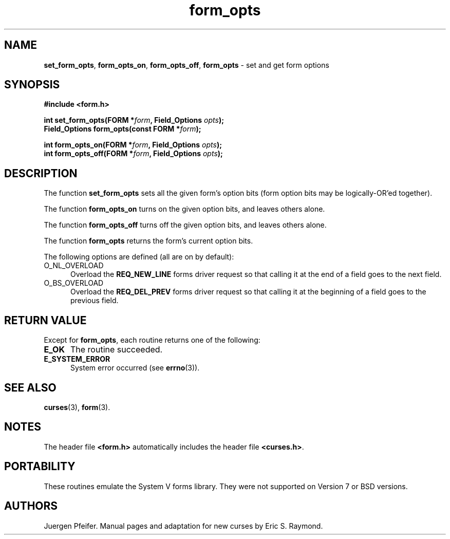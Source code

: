 '\" t
.\" $OpenBSD: form_opts.3,v 1.10 2015/11/14 01:35:38 jmc Exp $
.\"
.\"***************************************************************************
.\" Copyright 2018-2022,2023 Thomas E. Dickey                                *
.\" Copyright 1998-2010,2015 Free Software Foundation, Inc.                  *
.\"                                                                          *
.\" Permission is hereby granted, free of charge, to any person obtaining a  *
.\" copy of this software and associated documentation files (the            *
.\" "Software"), to deal in the Software without restriction, including      *
.\" without limitation the rights to use, copy, modify, merge, publish,      *
.\" distribute, distribute with modifications, sublicense, and/or sell       *
.\" copies of the Software, and to permit persons to whom the Software is    *
.\" furnished to do so, subject to the following conditions:                 *
.\"                                                                          *
.\" The above copyright notice and this permission notice shall be included  *
.\" in all copies or substantial portions of the Software.                   *
.\"                                                                          *
.\" THE SOFTWARE IS PROVIDED "AS IS", WITHOUT WARRANTY OF ANY KIND, EXPRESS  *
.\" OR IMPLIED, INCLUDING BUT NOT LIMITED TO THE WARRANTIES OF               *
.\" MERCHANTABILITY, FITNESS FOR A PARTICULAR PURPOSE AND NONINFRINGEMENT.   *
.\" IN NO EVENT SHALL THE ABOVE COPYRIGHT HOLDERS BE LIABLE FOR ANY CLAIM,   *
.\" DAMAGES OR OTHER LIABILITY, WHETHER IN AN ACTION OF CONTRACT, TORT OR    *
.\" OTHERWISE, ARISING FROM, OUT OF OR IN CONNECTION WITH THE SOFTWARE OR    *
.\" THE USE OR OTHER DEALINGS IN THE SOFTWARE.                               *
.\"                                                                          *
.\" Except as contained in this notice, the name(s) of the above copyright   *
.\" holders shall not be used in advertising or otherwise to promote the     *
.\" sale, use or other dealings in this Software without prior written       *
.\" authorization.                                                           *
.\"***************************************************************************
.\"
.\" $Id: form_opts.3,v 1.10 2015/11/14 01:35:38 jmc Exp $
.TH form_opts 3 2023-07-01 "ncurses 6.4" "Library calls"
.SH NAME
\fBset_form_opts\fP,
\fBform_opts_on\fP,
\fBform_opts_off\fP,
\fBform_opts\fP \- set and get form options
.SH SYNOPSIS
\fB#include <form.h>\fP
.sp
\fBint set_form_opts(FORM *\fIform\fB, Field_Options \fIopts\fB);\fR
.br
\fBField_Options form_opts(const FORM *\fIform\fB);\fR
.sp
\fBint form_opts_on(FORM *\fIform\fB, Field_Options \fIopts\fB);\fR
.br
\fBint form_opts_off(FORM *\fIform\fB, Field_Options \fIopts\fB);\fR
.SH DESCRIPTION
The function \fBset_form_opts\fP sets all the given form's option bits (form
option bits may be logically-OR'ed together).
.PP
The function \fBform_opts_on\fP turns on the given option bits, and leaves
others alone.
.PP
The function \fBform_opts_off\fP turns off the given option bits, and leaves
others alone.
.PP
The function \fBform_opts\fP returns the form's current option bits.
.PP
The following options are defined (all are on by default):
.TP 5
O_NL_OVERLOAD
Overload the \fBREQ_NEW_LINE\fP forms driver request so that calling it at the
end of a field goes to the next field.
.TP 5
O_BS_OVERLOAD
Overload the \fBREQ_DEL_PREV\fP forms driver request so that calling it at the
beginning of a field goes to the previous field.
.SH RETURN VALUE
Except for \fBform_opts\fP, each routine returns one of the following:
.TP 5
.B E_OK
The routine succeeded.
.TP 5
.B E_SYSTEM_ERROR
System error occurred (see \fBerrno\fP(3)).
.SH SEE ALSO
\fBcurses\fP(3), \fBform\fP(3).
.SH NOTES
The header file \fB<form.h>\fP automatically includes the header file
\fB<curses.h>\fP.
.SH PORTABILITY
These routines emulate the System V forms library.
They were not supported on
Version 7 or BSD versions.
.SH AUTHORS
Juergen Pfeifer.
Manual pages and adaptation for new curses by Eric S. Raymond.

